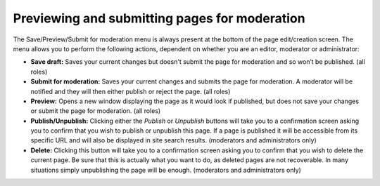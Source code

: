 Previewing and submitting pages for moderation
~~~~~~~~~~~~~~~~~~~~~~~~~~~~~~~~~~~~~~~~~~~~~~

The Save/Preview/Submit for moderation menu is always present at the bottom of the page edit/creation screen. The menu allows you to perform the following actions, dependent on whether you are an editor, moderator or administrator:

* **Save draft:** Saves your current changes but doesn't submit the page for moderation and so won’t be published. (all roles)
* **Submit for moderation:** Saves your current changes and submits the page for moderation. A moderator will be notified and they will then either publish or reject the page. (all roles)
* **Preview:** Opens a new window displaying the page as it would look if published, but does not save your changes or submit the page for moderation. (all roles)
* **Publish/Unpublish:** Clicking either the *Publish* or *Unpublish* buttons will take you to a confirmation screen asking you to confirm that you wish to publish or unpublish this page. If a page is published it will be accessible from its specific URL and will also be displayed in site search results. (moderators and administrators only)
* **Delete:** Clicking this button will take you to a confirmation screen asking you to confirm that you wish to delete the current page. Be sure that this is actually what you want to do, as deleted pages are not recoverable. In many situations simply unpublishing the page will be enough. (moderators and administrators only)

.. image:: ../_static/images/screen13_publish_menu.png
